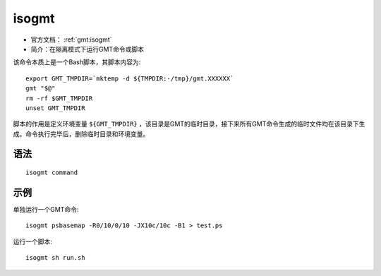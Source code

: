 .. index: ! isogmt

isogmt
======

- 官方文档： :ref:`gmt:isogmt`
- 简介：在隔离模式下运行GMT命令或脚本

该命令本质上是一个Bash脚本，其脚本内容为::

    export GMT_TMPDIR=`mktemp -d ${TMPDIR:-/tmp}/gmt.XXXXXX`
    gmt "$@"
    rm -rf $GMT_TMPDIR
    unset GMT_TMPDIR

脚本的作用是定义环境变量 ``${GMT_TMPDIR}`` ，该目录是GMT的临时目录，接下来所有GMT命令生成的临时文件均在该目录下生成。命令执行完毕后，删除临时目录和环境变量。

语法
----

::

    isogmt command

示例
----

单独运行一个GMT命令::

    isogmt psbasemap -R0/10/0/10 -JX10c/10c -B1 > test.ps

运行一个脚本::

    isogmt sh run.sh
